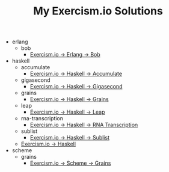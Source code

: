 #+TITLE: My Exercism.io Solutions

   + erlang
     + bob
       + [[file:erlang/bob/index.org][Exercism.io → Erlang → Bob]]
   + haskell
     + accumulate
       + [[file:haskell/accumulate/index.org][Exercism.io → Haskell → Accumulate]]
     + gigasecond
       + [[file:haskell/gigasecond/index.org][Exercism.io → Haskell → Gigasecond]]
     + grains
       + [[file:haskell/grains/index.org][Exercism.io → Haskell → Grains]]
     + leap
       + [[file:haskell/leap/index.org][Exercism.io → Haskell → Leap]]
     + rna-transcription
       + [[file:haskell/rna-transcription/index.org][Exercism.io → Haskell → RNA Transcription]]
     + sublist
       + [[file:haskell/sublist/index.org][Exercism.io → Haskell → Sublist]]
     + [[file:haskell/index.org][Exercism.io → Haskell]]
   + scheme
     + grains
       + [[file:scheme/grains/index.org][Exercism.io → Scheme → Grains]]
